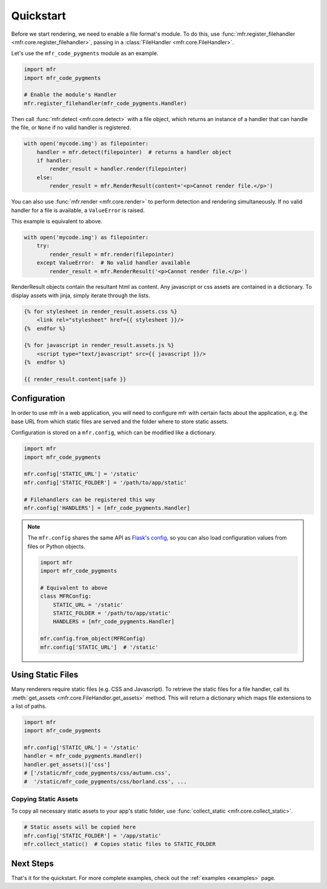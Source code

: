 .. _quickstart:

**********
Quickstart
**********

Before we start rendering, we need to enable a file format's module. To do this, use :func:`mfr.register_filehandler <mfr.core.register_filehandler>`, passing in a :class:`FileHandler <mfr.core.FileHandler>`.

Let's use the ``mfr_code_pygments`` module as an example.

.. code-block:: python

    import mfr
    import mfr_code_pygments

    # Enable the module's Handler
    mfr.register_filehandler(mfr_code_pygments.Handler)


Then call :func:`mfr.detect <mfr.core.detect>` with a file object, which returns an instance of a handler that can handle the file, or ``None`` if no valid handler is registered.

.. code-block:: python

    with open('mycode.img') as filepointer:
        handler = mfr.detect(filepointer)  # returns a handler object
        if handler:
            render_result = handler.render(filepointer)
        else:
            render_result = mfr.RenderResult(content='<p>Cannot render file.</p>')

You can also use :func:`mfr.render <mfr.core.render>` to perform detection and rendering simultaneously. If no valid handler for a file is available, a ``ValueError`` is raised.

This example is equivalent to above.

.. code-block:: python

    with open('mycode.img') as filepointer:
        try:
            render_result = mfr.render(filepointer)
        except ValueError:  # No valid handler available
            render_result = mfr.RenderResult('<p>Cannot render file.</p>')


RenderResult objects contain the resultant html as content. Any javascript or css assets are contained in a dictionary. To display assets with jinja, simply iterate through the lists.

.. code-block:: html

    {% for stylesheet in render_result.assets.css %}
        <link rel="stylesheet" href={{ stylesheet }}/>
    {%  endfor %}

    {% for javascript in render_result.assets.js %}
        <script type="text/javascript" src={{ javascript }}/>
    {%  endfor %}

    {{ render_result.content|safe }}

Configuration
=============

In order to use mfr in a web application, you will need to configure mfr with certain facts about the application, e.g. the base URL from which static files are served and the folder where to store static assets.

Configuration is stored on a ``mfr.config``, which can be modified like a dictionary.

.. code-block:: python

    import mfr
    import mfr_code_pygments

    mfr.config['STATIC_URL'] = '/static'
    mfr.config['STATIC_FOLDER'] = '/path/to/app/static'

    # Filehandlers can be registered this way
    mfr.config['HANDLERS'] = [mfr_code_pygments.Handler]

.. note::

    The ``mfr.config`` shares the same API as `Flask's config <http://flask.pocoo.org/docs/config/>`_, so you can also load configuration values from files or Python objects.

    .. code-block:: python

        import mfr
        import mfr_code_pygments

        # Equivalent to above
        class MFRConfig:
            STATIC_URL = '/static'
            STATIC_FOLDER = '/path/to/app/static'
            HANDLERS = [mfr_code_pygments.Handler]

        mfr.config.from_object(MFRConfig)
        mfr.config['STATIC_URL']  # '/static'



Using Static Files
==================

Many renderers require static files (e.g. CSS and Javascript). To retrieve the static files for a file handler, call its :meth:`get_assets <mfr.core.FileHandler.get_assets>` method. This will return a dictionary which maps file extensions to a list of paths.

.. code-block:: python

    import mfr
    import mfr_code_pygments

    mfr.config['STATIC_URL'] = '/static'
    handler = mfr_code_pygments.Handler()
    handler.get_assets()['css']
    # ['/static/mfr_code_pygments/css/autumn.css',
    #  '/static/mfr_code_pygments/css/borland.css', ...

Copying Static Assets
---------------------

To copy all necessary static assets to your app's static folder, use :func:`collect_static <mfr.core.collect_static>`.

.. code-block:: python

    # Static assets will be copied here
    mfr.config['STATIC_FOLDER'] = '/app/static'
    mfr.collect_static()  # Copies static files to STATIC_FOLDER


Next Steps
==========

That's it for the quickstart. For more complete examples, check out the :ref:`examples <examples>` page.


